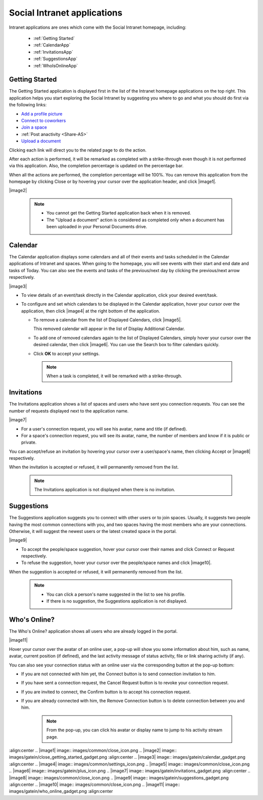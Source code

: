 .. _Intranet-Gadgets:

Social Intranet applications
============================

Intranet applications are ones which come with the Social Intranet
homepage, including:

 * :ref:`Getting Started`
 * :ref:`CalendarApp`
 * :ref:`InvitationsApp`
 * :ref:`SuggestionsApp`
 * :ref:`WhoIsOnlineApp`

.. _Getting Started:

Getting Started
~~~~~~~~~~~~~~~~

The Getting Started application is displayed first in the list of the
Intranet homepage applications on the top right. This application helps
you start exploring the Social Intranet by suggesting you where to go
and what you should do first via the following links:

-  `Add a profile picture <#PLFUserGuide.ManagingYourPersonalApplications.ManagingYourProfile.Edit.Avatar>`__

-  `Connect to coworkers <#PLFUserGuide.ManagingYourPersonalApplications.ManagingYourConnections.SendingConnectionRequests>`__

-  `Join a space <#PLFUserGuide.WorkingWithSpaces.JoiningSpace>`__

-  :ref:`Post anactivity <Share-AS>`

-  `Upload a document <#PLFUserGuide.ManagingYourDocuments.WorkingWithBasicActions.UploadingFiles>`__

|image0|

Clicking each link will direct you to the related page to do the action.

After each action is performed, it will be remarked as completed with a
strike-through even though it is not performed via this application.
Also, the completion percentage is updated on the percentage bar.

When all the actions are performed, the completion percentage will be
100%. You can remove this application from the homepage by clicking
Close or by hovering your cursor over the application header, and click |image1|.

|image2|

    .. note:: - You cannot get the Getting Started application back when it is removed. 
			  - The "Upload a document" action is considered as completed only when a document has been uploaded in your Personal Documents drive.
    
    
.. _CalendarApp:

Calendar
~~~~~~~~~

The Calendar application displays some calendars and all of their events
and tasks scheduled in the Calendar applications of Intranet and spaces.
When going to the homepage, you will see events with their start and end
date and tasks of Today. You can also see the events and tasks of the
previous/next day by clicking the previous/next arrow respectively.

|image3|

-  To view details of an event/task directly in the Calendar
   application, click your desired event/task.

-  To configure and set which calendars to be displayed in the Calendar
   application, hover your cursor over the application, then click
   |image4| at the right bottom of the application.

   -  To remove a calendar from the list of Displayed Calendars, click |image5|.

      This removed calendar will appear in the list of Display
      Additional Calendar.

   -  To add one of removed calendars again to the list of Displayed
      Calendars, simply hover your cursor over the desired calendar,
      then click |image6|. You can use the Search box to filter
      calendars quickly.

   -  Click **OK** to accept your settings.

    .. note:: When a task is completed, it will be remarked with a strike-through.

.. _InvitationsApp:

Invitations
~~~~~~~~~~~~

The Invitations application shows a list of spaces and users who have
sent you connection requests. You can see the number of requests
displayed next to the application name.

|image7|

-  For a user's connection request, you will see his avatar, name and
   title (if defined).

-  For a space's connection request, you will see its avatar, name, the
   number of members and know if it is public or private.

You can accept/refuse an invitation by hovering your cursor over a
user/space's name, then clicking Accept or |image8| respectively.

When the invitation is accepted or refused, it will permanently removed
from the list.

    .. note:: The Invitations application is not displayed when there is no invitation.

.. _SuggestionsApp:

Suggestions
~~~~~~~~~~~~

The Suggestions application suggests you to connect with other users or
to join spaces. Usually, it suggests two people having the most common
connections with you, and two spaces having the most members who are
your connections. Otherwise, it will suggest the newest users or the
latest created space in the portal.

|image9|

-  To accept the people/space suggestion, hover your cursor over their
   names and click Connect or Request respectively.

-  To refuse the suggestion, hover your cursor over the people/space
   names and click |image10|.

When the suggestion is accepted or refused, it will permanently removed
from the list.

    .. note:: -  You can click a person's name suggested in the list to see his profile.
			  -  If there is no suggestion, the Suggestions application is not displayed.
       
       
.. _WhoIsOnlineApp:

Who's Online?
~~~~~~~~~~~~~~

The Who's Online? application shows all users who are already logged in
the portal.

|image11|

Hover your cursor over the avatar of an online user, a pop-up will show
you some information about him, such as name, avatar, current position
(if defined), and the last activity message of status activity, file or
link sharing activity (if any).

You can also see your connection status with an online user via the
corresponding button at the pop-up bottom:

-  If you are not connected with him yet, the Connect button is to send
   connection invitation to him.

-  If you have sent a connection request, the Cancel Request button is
   to revoke your connection request.

-  If you are invited to connect, the Confirm button is to accept his
   connection request.

-  If you are already connected with him, the Remove Connection button
   is to delete connection between you and him.

    .. note:: From the pop-up, you can click his avatar or display name to jump to his activity stream page.

.. |image0| image:: images/gatein/getting_started_gadget.png
:align:center
.. |image1| image:: images/common/close_icon.png
.. |image2| image:: images/gatein/close_getting_started_gadget.png
:align:center
.. |image3| image:: images/gatein/calendar_gadget.png
:align:center
.. |image4| image:: images/common/settings_icon.png
.. |image5| image:: images/common/close_icon.png
.. |image6| image:: images/gatein/plus_icon.png
.. |image7| image:: images/gatein/invitations_gadget.png
:align:center
.. |image8| image:: images/common/close_icon.png
.. |image9| image:: images/gatein/suggestions_gadget.png
:align:center
.. |image10| image:: images/common/close_icon.png
.. |image11| image:: images/gatein/who_online_gadget.png
:align:center
